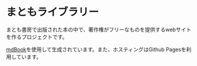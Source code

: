 * まともライブラリー
まとも書房で出版された本の中で、著作権がフリーなものを提供するwebサイトを作るプロジェクトです。

[[https://github.com/rust-lang/mdBook][mdBook]]を使用して生成されています。また、ホスティングはGithub Pagesを利用しています。


